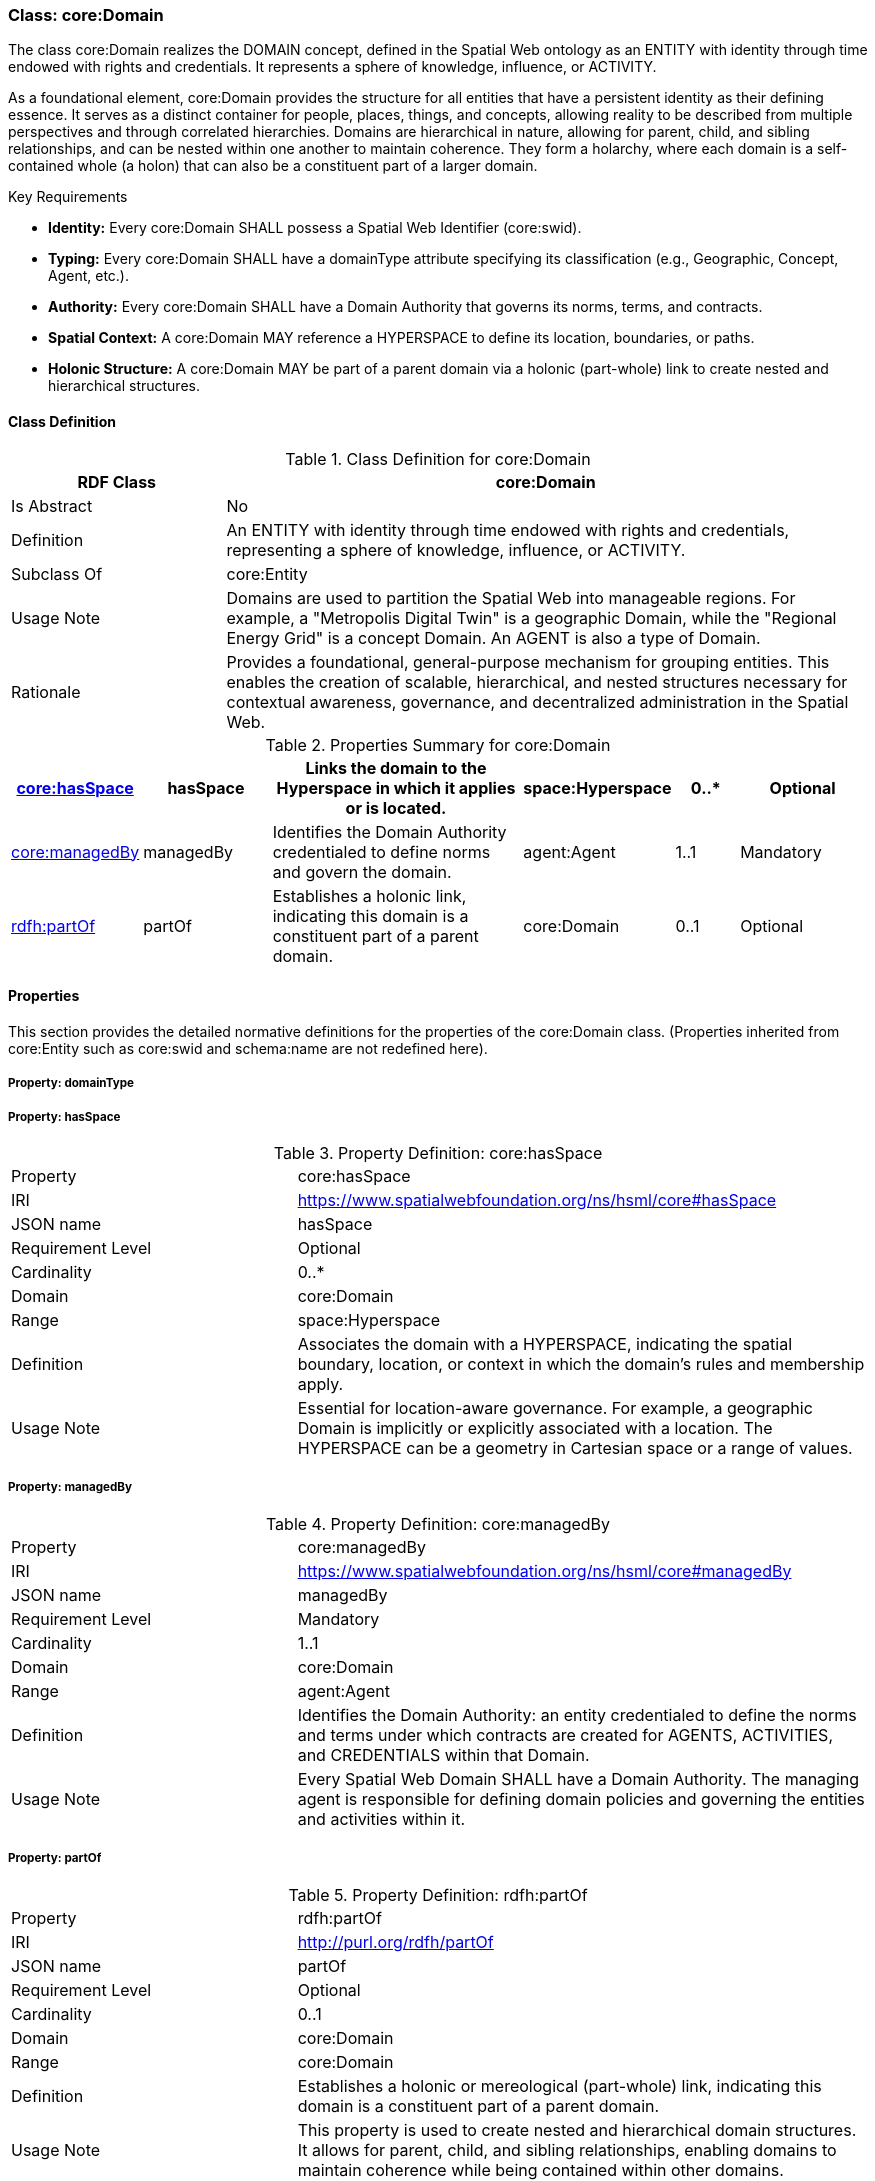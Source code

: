 [[core-domain]]
=== Class: core:Domain

The class core:Domain realizes the DOMAIN concept, defined in the Spatial Web ontology as an ENTITY with identity through time endowed with rights and credentials. It represents a sphere of knowledge, influence, or ACTIVITY.

As a foundational element, core:Domain provides the structure for all entities that have a persistent identity as their defining essence. It serves as a distinct container for people, places, things, and concepts, allowing reality to be described from multiple perspectives and through correlated hierarchies. Domains are hierarchical in nature, allowing for parent, child, and sibling relationships, and can be nested within one another to maintain coherence. They form a holarchy, where each domain is a self-contained whole (a holon) that can also be a constituent part of a larger domain.

.Key Requirements

* *Identity:* Every core:Domain SHALL possess a Spatial Web Identifier (core:swid).
* *Typing:* Every core:Domain SHALL have a domainType attribute specifying its classification (e.g., Geographic, Concept, Agent, etc.).
* *Authority:* Every core:Domain SHALL have a Domain Authority that governs its norms, terms, and contracts.
* *Spatial Context:* A core:Domain MAY reference a HYPERSPACE to define its location, boundaries, or paths.
* *Holonic Structure:* A core:Domain MAY be part of a parent domain via a holonic (part-whole) link to create nested and hierarchical structures.

[[core-domain-class]]
==== Class Definition

.Class Definition for core:Domain
[cols="1,3",options="header"]
|===
| RDF Class | core:Domain
| Is Abstract | No
| Definition | An ENTITY with identity through time endowed with rights and credentials, representing a sphere of knowledge, influence, or ACTIVITY.
| Subclass Of | core:Entity
| Usage Note | Domains are used to partition the Spatial Web into manageable regions. For example, a "Metropolis Digital Twin" is a geographic Domain, while the "Regional Energy Grid" is a concept Domain. An AGENT is also a type of Domain.
| Rationale | Provides a foundational, general-purpose mechanism for grouping entities. This enables the creation of scalable, hierarchical, and nested structures necessary for contextual awareness, governance, and decentralized administration in the Spatial Web.
|===

.Properties Summary for core:Domain
[cols="2,2,4,2,1,2",options="header"]
|===

| <<core-domain-property-hasSpace,core:hasSpace>>
| hasSpace
| Links the domain to the Hyperspace in which it applies or is located.
| space:Hyperspace
| 0..*
| Optional


| <<core-domain-property-managedBy,core:managedBy>>
| managedBy
| Identifies the Domain Authority credentialed to define norms and govern the domain.
| agent:Agent
| 1..1
| Mandatory

| <<core-domain-property-partOf,rdfh:partOf>>
| partOf
| Establishes a holonic link, indicating this domain is a constituent part of a parent domain.
| core:Domain
| 0..1
| Optional
|===

[[core-domain-properties]]
==== Properties

This section provides the detailed normative definitions for the properties of the core:Domain class. (Properties inherited from core:Entity such as core:swid and schema:name are not redefined here).

[[core-domain-property-domainType]]
===== Property: domainType


[[core-domain-property-hasSpace]]
===== Property: hasSpace

.Property Definition: core:hasSpace
[cols="2,4"]
|===
| Property | core:hasSpace
| IRI | https://www.spatialwebfoundation.org/ns/hsml/core#hasSpace
| JSON name | hasSpace
| Requirement Level| Optional
| Cardinality| 0..*
| Domain| core:Domain
| Range| space:Hyperspace
| Definition| Associates the domain with a HYPERSPACE, indicating the spatial boundary, location, or context in which the domain's rules and membership apply.
| Usage Note| Essential for location-aware governance. For example, a geographic Domain is implicitly or explicitly associated with a location. The HYPERSPACE can be a geometry in Cartesian space or a range of values.
|===


[[core-domain-property-managedBy]]
===== Property: managedBy

.Property Definition: core:managedBy
[cols="2,4"]
|===
| Property | core:managedBy
| IRI | https://www.spatialwebfoundation.org/ns/hsml/core#managedBy
| JSON name | managedBy
| Requirement Level | Mandatory
| Cardinality | 1..1
| Domain | core:Domain
| Range | agent:Agent
| Definition | Identifies the Domain Authority: an entity credentialed to define the norms and terms under which contracts are created for AGENTS, ACTIVITIES, and CREDENTIALS within that Domain.
| Usage Note| Every Spatial Web Domain SHALL have a Domain Authority. The managing agent is responsible for defining domain policies and governing the entities and activities within it.
|===

[[core-domain-property-partOf]]
===== Property: partOf

.Property Definition: rdfh:partOf
[cols="2,4"]
|===
| Property | rdfh:partOf
| IRI | http://purl.org/rdfh/partOf
| JSON name | partOf
| Requirement Level | Optional
| Cardinality | 0..1
| Domain | core:Domain
| Range | core:Domain
| Definition | Establishes a holonic or mereological (part-whole) link, indicating this domain is a constituent part of a parent domain.
| Usage Note | This property is used to create nested and hierarchical domain structures. It allows for parent, child, and sibling relationships, enabling domains to maintain coherence while being contained within other domains.
|===